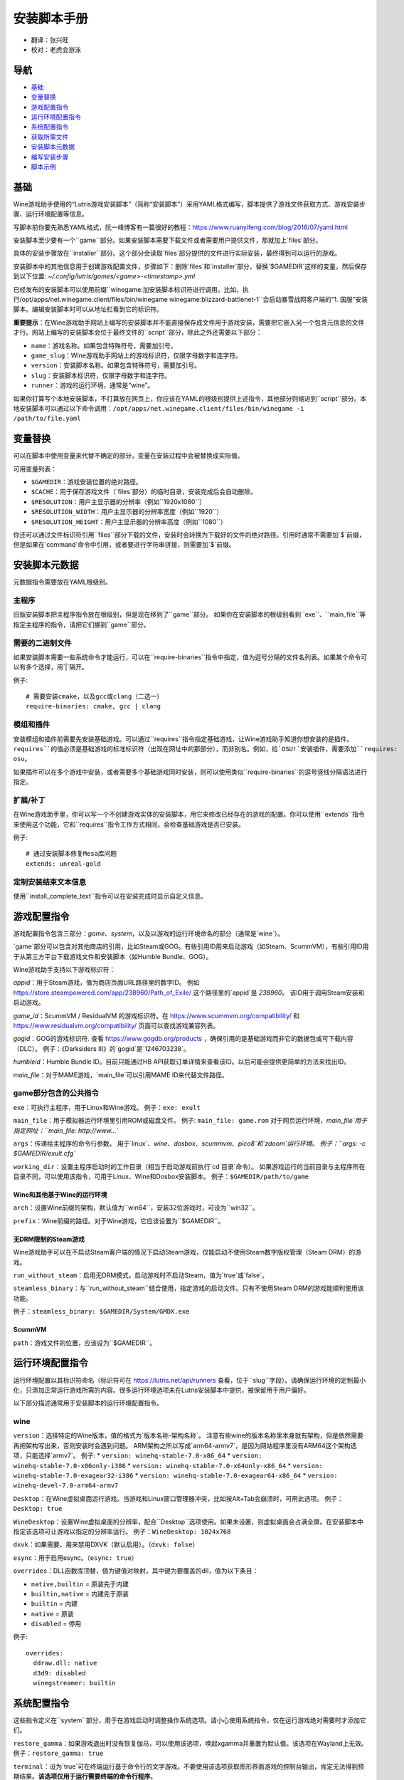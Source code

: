 ==================
安装脚本手册
==================

* 翻译：张兴旺
* 校对：老虎会游泳

导航
=================

* `基础`_
* `变量替换`_
* `游戏配置指令`_
* `运行环境配置指令`_
* `系统配置指令`_
* `获取所需文件`_
* `安装脚本元数据`_
* `编写安装步骤`_
* `脚本示例`_



基础
======


Wine游戏助手使用的“Lutris游戏安装脚本”（简称“安装脚本”）采用YAML格式编写，脚本提供了游戏文件获取方式、游戏安装步骤、运行环境配置等信息。

写脚本前你要先熟悉YAML格式，阮一峰博客有一篇很好的教程：https://www.ruanyifeng.com/blog/2016/07/yaml.html

安装脚本至少要有一个``game``部分。如果安装脚本需要下载文件或者需要用户提供文件，那就加上`files`部分。

具体的安装步骤放在``installer``部分。这个部分会读取`files`部分提供的文件进行实际安装，最终得到可以运行的游戏。

安装脚本中的其他信息用于创建游戏配置文件，步骤如下：删除`files`和`installer`部分，替换`$GAMEDIR`这样的变量，然后保存到以下位置:
`~/.config/lutris/games/<game>-<timestamp>.yml`

已经发布的安装脚本可以使用前缀``winegame:``加安装脚本标识符进行调用。比如，执行``/opt/apps/net.winegame.client/files/bin/winegame winegame:blizzard-battlenet-1``会启动暴雪战网客户端的“1. 国服”安装脚本。编辑安装脚本时可以从地址栏看到它的标识符。

**重要提示**：在Wine游戏助手网站上编写的安装脚本并不能直接保存成文件用于游戏安装，需要把它嵌入另一个包含元信息的文件才行。网站上编写的安装脚本会位于最终文件的``script``部分，除此之外还需要以下部分：

* ``name``：游戏名称。如果包含特殊符号，需要加引号。
* ``game_slug``：Wine游戏助手网站上的游戏标识符，仅限字母数字和连字符。
* ``version``：安装脚本名称。如果包含特殊符号，需要加引号。
* ``slug``：安装脚本标识符，仅限字母数字和连字符。
* ``runner``：游戏的运行环境，通常是“wine”。

如果你打算写个本地安装脚本，不打算放在网页上，你应该在YAML的根级别提供上述指令，其他部分则缩进到``script``部分。本地安装脚本可以通过以下命令调用：``/opt/apps/net.winegame.client/files/bin/winegame -i /path/to/file.yaml``

变量替换
=====================

可以在脚本中使用变量来代替不确定的部分，变量在安装过程中会被替换成实际值。

可用变量列表：

* ``$GAMEDIR``：游戏安装位置的绝对路径。
* ``$CACHE``：用于保存游戏文件（`files`部分）的临时目录，安装完成后会自动删除。
* ``$RESOLUTION``：用户主显示器的分辨率（例如``1920x1080``）
* ``$RESOLUTION_WIDTH``：用户主显示器的分辨率宽度（例如``1920``）
* ``$RESOLUTION_HEIGHT``：用户主显示器的分辨率高度（例如``1080``）

你还可以通过文件标识符引用``files``部分下载的文件，安装时会转换为下载好的文件的绝对路径。引用时通常不需要加`$`前缀，但是如果在`command`命令中引用，或者要进行字符串拼接，则需要加`$`前缀。


安装脚本元数据
===================

元数据指令需要放在YAML根级别。

主程序
-------------------------

旧版安装脚本把主程序指令放在根级别，但是现在移到了``game``部分。
如果你在安装脚本的根级别看到``exe``、``main_file``等指定主程序的指令，请把它们挪到``game``部分。

需要的二进制文件
-----------------------------

如果安装脚本需要一些系统命令才能运行，可以在``require-binaries``指令中指定，值为逗号分隔的文件名列表。如果某个命令可以有多个选择，用`|`隔开。

例子::

    # 需要安装cmake，以及gcc或clang（二选一）
    require-binaries: cmake, gcc | clang

模组和插件
----------------

安装模组和插件前需要先安装基础游戏。可以通过``requires``指令指定基础游戏，让Wine游戏助手知道你想安装的是插件。``requires``的值必须是基础游戏的标准标识符（出现在网址中的那部分），而非别名。例如，给`OSU!`安装插件，需要添加``requires: osu``。

如果插件可以在多个游戏中安装，或者需要多个基础游戏同时安装，则可以使用类似``require-binaries``的逗号竖线分隔语法进行指定。

扩展/补丁
--------------------

在Wine游戏助手里，你可以写一个不创建游戏实体的安装脚本，用它来修改已经存在的游戏的配置。你可以使用``extends``指令来使用这个功能，它和``requires``指令工作方式相同，会检查基础游戏是否已安装。

例子::

    # 通过安装脚本修复Mesa库问题
    extends: unreal-gold

定制安装结束文本信息
-----------------------------------

使用``install_complete_text``指令可以在安装完成时显示自定义信息。




游戏配置指令
=============================

游戏配置指令包含三部分：`game`、`system`，以及以游戏的运行环境命名的部分（通常是`wine`）。

`game`部分可以包含对其他商店的引用，比如Steam或GOG。有些引用ID用来启动游戏（如Steam、ScummVM），有些引用ID用于从第三方平台下载游戏文件和安装脚本（如Humble Bundle、GOG）。

Wine游戏助手支持以下游戏标识符：

`appid`：用于Steam游戏，值为商店页面URL路径里的数字ID。
例如 https://store.steampowered.com/app/238960/Path_of_Exile/ 这个路径里的`appid`是 `238960`。
该ID用于调用Steam安装和启动游戏。

`game_id`：ScummVM / ResidualVM 的游戏标识符。在 https://www.scummvm.org/compatibility/ 和 https://www.residualvm.org/compatibility/ 页面可以查找游戏兼容列表。

`gogid`：GOG的游戏标识符. 查看 https://www.gogdb.org/products ，确保引用的是基础游戏而非它的数据包或可下载内容（DLC）。
例子：《Darksiders III》的`gogid`是`1246703238`。

`humbleid`：Humble Bundle ID。目前只能通过HB API获取订单详情来查看该ID。以后可能会提供更简单的方法来找出ID。

`main_file`：对于MAME游戏，`main_file`可以引用MAME ID来代替文件路径。

game部分包含的公共指令
---------------------------

``exe``：可执行主程序，用于Linux和Wine游戏。
例子：``exe: exult``

``main_file``：用于模拟器运行环境里引用ROM或磁盘文件。
例子: ``main_file: game.rom``
对于网页运行环境，`main_file`用于指定网址：``main_file: http://www...``

``args``：传递给主程序的命令行参数。
用于`linux`、`wine`、`dosbox`、`scummvm`、`pico8`和`zdoom`运行环境。
例子：``args: -c $GAMEDIR/exult.cfg``

``working_dir``：设置主程序启动时的工作目录（相当于启动游戏前执行`cd 目录`命令）。
如果游戏运行的当前目录与主程序所在目录不同，可以使用该指令，可用于Linux、Wine和Dosbox安装脚本。
例子：``$GAMEDIR/path/to/game``

Wine和其他基于Wine的运行环境
^^^^^^^^^^^^^^^^^^^^^^^^^^^^^^^^^

``arch``：设置Wine前缀的架构，默认值为``win64``，安装32位游戏时，可设为``win32``。

``prefix``：Wine前缀的路径。对于Wine游戏，它应该设置为``$GAMEDIR``。


无DRM限制的Steam游戏
^^^^^^^^^^^^^^

Wine游戏助手可以在不启动Steam客户端的情况下启动Steam游戏，仅能启动不使用Steam数字版权管理（Steam DRM）的游戏。

``run_without_steam``：启用无DRM模式，启动游戏时不启动Steam，值为`true`或`false`。

``steamless_binary``：与``run_without_steam``结合使用，指定游戏的启动文件。只有不使用Steam DRM的游戏能顺利使用该功能。

例子：``steamless_binary: $GAMEDIR/System/GMDX.exe``


ScummVM
^^^^^^^

``path``：游戏文件的位置，应该设为``$GAMEDIR``。



运行环境配置指令
===============================

运行环境配置以其标识符命名（标识符可在 https://lutris.net/api/runners 查看，位于``slug``字段）。请确保运行环境的定制最小化，只添加正常运行游戏所需的内容。很多运行环境选项未在Lutris安装脚本中提供，被保留用于用户偏好。

以下部分描述通常用于安装脚本的运行环境配置指令。

wine
----

``version``：选择特定的Wine版本，值的格式为`版本名称-架构名称`。
注意有些wine的版本名称里本身就有架构，但是依然需要再把架构写出来，否则安装时会遇到问题。
ARM架构之所以写成`arm64-armv7`，是因为网站程序里没有ARM64这个架构选项，只能选择`armv7`。
例子: 
* ``version: winehq-stable-7.0-x86_64``
* ``version: winehq-stable-7.0-x86only-i386``
* ``version: winehq-stable-7.0-x64only-x86_64``
* ``version: winehq-stable-7.0-exagear32-i386``
* ``version: winehq-stable-7.0-exagear64-x86_64``
* ``version: winehq-devel-7.0-arm64-armv7``

``Desktop``：在Wine虚拟桌面运行游戏。当游戏和Linux窗口管理器冲突，比如按Alt+Tab会崩溃时，可用此选项。
例子：``Desktop: true``

``WineDesktop``：设置Wine虚拟桌面的分辨率，配合``Desktop``选项使用。如果未设置，则虚拟桌面会占满全屏。在安装脚本中指定该选项可让游戏以指定的分辨率运行。
例子：``WineDesktop: 1024x768``

``dxvk``：如果需要，用来禁用DXVK（默认启用）。（``dxvk: false``）

``esync``：用于启用esync。（``esync: true``）

``overrides``：DLL函数库顶替，值为键值对映射，其中键为要覆盖的dll，值为以下条目：

* ``native,builtin`` = 原装先于内建
* ``builtin,native`` = 内建先于原装
* ``builtin`` = 内建
* ``native`` = 原装
* ``disabled`` = 停用

例子::

      overrides:
        ddraw.dll: native
        d3d9: disabled
        winegstreamer: builtin

系统配置指令
===============================

这些指令定义在``system``部分，用于在游戏启动时调整操作系统选项。请小心使用系统指令，仅在运行游戏绝对需要时才添加它们。

``restore_gamma``：如果游戏退出时没有恢复伽马，可以使用该选项，唤起xgamma并重置为默认值。该选项在Wayland上无效。
例子：``restore_gamma: true``

``terminal``：设为`true`可在终端运行基于命令行的文字游戏。不要使用该选项获取图形界面游戏的控制台输出，肯定无法得到预期结果。**该选项仅用于运行需要终端的命令行程序**。

``env``: 在游戏启动前和安装前设置环境变量。不要使用该指令设置Wine的函数库顶替（不会生效，应该改用`wine`的`overrides`指令）。值中可以使用变量。
例子::

     env:
       __GL_SHADER_DISK_CACHE: 1
       __GL_THREADED_OPTIMIZATIONS: '1'
       __GL_SHADER_DISK_CACHE_PATH: $GAMEDIR
       mesa_glthread: 'true'

``single_cpu``：用单核运行游戏。用于那些对多核CPU支持较差的老游戏。（``single_cpu: true``）

``disable_runtime``：如果所选Wine版本或所在平台与Lutris运行时不兼容（比如龙芯架构），可禁用Lutris运行时。（``disable_runtime: true``）

``pulse_latency``：将PulseAudio延迟设置为60毫秒，可减少声音中断。（``pulse_latency: true``）

``use_us_layout``:启动游戏时将键盘布局改为标准美国键盘布局。用于兼容那些键盘布局支持较差且没有按键映射功能的游戏。简体中文用户通常用不上该选项，因为我们默认使用标准美国键盘布局。（``use_us_layou: true``）

``xephyr``: 在Xephyr中运行游戏，用于支持256色模式的游戏，值为传递给Xephyr的色彩模式。（``xephyr: 8bpp``）

``xephyr_resolution``: 与``xephyr`` 选项配合使用，用来设置Xephyr窗口的分辨率。（``xephyr_resolution: 1024x768``）


获取所需文件
=======================

安装脚本的``files``部分列出了游戏安装所需的全部文件。本部分的键作为文件标识符，可在``installer``部分引用，值可以是一个文件下载地址，也可以是一个包含``filename``和``url``键值的字典。``url``为下载地址，``filename``为保存在本地的临时文件名（对于Windows可执行文件，如果下载地址结尾不具有正确的`.exe`扩展名，则应该使用这种方式指定文件名）。如果你想设置`Referer`头信息来绕过防盗链，可添加``referer``键。

如果你想让用户手动选择文件，那么下载地址应该以``N/A``打头。当安装脚本遇到这个值，它会提示用户手动选择文件。为了提示用户选择哪个文件，可在冒号后附加提示信息：``N/A:选择战网客户端安装程序（Battle.net-Setup.exe）``

例子::

    files:
    - file1: https://example.com/gamesetup.exe
    - file2: "N/A:选择战网客户端安装程序（Battle.net-Setup.exe）"
    - file3:
        url: https://example.com/url-that-doesnt-resolve-to-a-proper-filename
        filename: actual_local_filename.zip
        referer: www.mywebsite.com
    - setup:
        url: https://www.battlenet.com.cn/download/getInstaller?os=win&installer=Battle.net-Setup-CN.exe
        filename: Battle.net-Setup-CN.exe

上面的例子中，`file1`、`file2`、`file3`和`setup`都是文件标识符，可以在后续的`installer`部分引用。

如果游戏使用了Steam数据，键值应该是``$STEAM:appid:path/to/data``。它会检查文件是否存在，没有就安装。


编写安装步骤
===============================

在得到了游戏所需的每一个文件后，真正的安装就开始了。一系列的指令会告诉安装脚本如何正确安装游戏。以``installer:``开启安装脚本部分，按照执行顺序（从上到下）堆叠指令。

显示“插入光盘”对话框
----------------------------------

``insert-disc``命令会显示一个消息框，请求用户插入游戏光盘到光驱中。

通过``requires``参数，来检测光盘上的文件或文件夹，以确保插入了正确的光盘。

`$DISC`变量将包含光驱路径，用于后续安装任务。

如果检测本机有gCDEmu，则会有一个按钮来打开gCDEmu，否则会显示CDEmu的主页和PPA。你可以使用``message``参数来覆盖默认的提示信息。

例子::

    - insert-disc:
        requires: diablosetup.exe

移动文件和目录
----------------------------

用``move``命令移动文件或目录。``move``需要两个参数：``src``（源文件或文件夹）和``dst``（目标文件或文件夹）。

``src``可以是文件标识符（不需要加`$`前缀），或者绝对路径。如果想从缓存目录或游戏安装目录移动文件，需要加``$CACHE/``或``$GAMEDIR/``形成绝对路径。

``dst``参数只能是绝对路径。如果要移动到游戏安装目录或用户主目录，需要加``$GAMEDIR/``或``$HOME/``形成绝对路径。

如果`src`是一个文件标识符，对它使用该指令后，该标识符指向的位置也会更新，在后续命令中可以访问到移动后的文件。

``move``命令不能覆盖文件。如果目标目录不存在，它会创建。移动文件时，确保给出完整的目标路径（包含文件名），不要只给出目标文件夹，否则文件名可能不是你想要的。


例子::

    - move:
        src: setup
        dst: $GAMEDIR/my.exe

拷贝和合并目录
-------------------------------

合并和拷贝行为可以通过``merge``或``copy``指令完成。用哪个指令完成并不重要，因为``copy``就是``merge``的别名。是执行合并还是拷贝行为，取决于目标目录是否存在。当合并到一个已存在目录时，源文件和目标文件同名时，则自动覆盖。写脚本的时候要考虑到这一点，并给操作行为安排好顺序。

如果`src`是一个文件标识符，对它使用该指令后，该标识符指向的位置也会更新，在后续命令中可以访问到移动后的文件。

例子::

    - merge:
        src: setup
        dst: $GAMEDIR/my.exe

解压文件
-------------------

使用``extract``指令解压文件，``file``参数可以是文件标识符或文件路径，提供文件路径时可以使用通配符。如果文件要解压到``$GAMEDIR``以外的其他目录，可以指定``dst``参数。

可以选择提供``format``参数来指定压缩文件的类型。
如果文件扩展名和压缩格式不匹配，需要提供该参数。
``format``参数的值有：`zip`、`tgz`、`gzip`、`bz2`和`gog`（innoextract）。

例子::

    - extract:
        file: file3
        dst: $GAMEDIR/datadir/

给文件添加执行权限
------------------------

使用``chmodx`` 指令给文件添加执行权限。对于以无法保留权限的zip文件形式发行的游戏来说，它通常是必需的。

例子: ``- chmodx: $GAMEDIR/game_binary``

执行一个文件
----------------

使用``execute``指令来执行文件。使用``file``参数引用文件标识符或提供可执行程序路径，用``args``参数传递命令行参数。``terminal``参数设为`true`可以使程序在终端窗口中执行，``working_dir``设置程序执行的目录（如果不设置，默认是`$GAMEDIR`）。
命令运行在Lutris运行时中（解决了绝大多数的共享库依赖问题），且会自动添加执行权限（无需提前执行chmodx）。你还可以使用`env``（环境变量）、``exclude_processes``（不受监控的程序，空格分隔的进程列表，如果除了列表中的程序之外没有其他程序还在运行，则认为`execute`指令已运行完毕）、``include_processes``（``exclude_processes``的反向操作，用来覆盖Wine游戏助手内建的排除列表）、``disable_runtime``（禁用Lutris运行时，执行系统二进制文件时有用）。

例子::

    - execute:
        args: --argh
        file: great_id
        terminal: true
        env:
          key: value

你可以用``command``参数来代替``file``和``args``，这让运行bash/shell命令更容易：``bash``将被调用，并被添加到内部的``include_processes``里。

例子::

    - execute:
        command: 'echo Hello World! | cat'

写入文件
-------------


写入文本文件
^^^^^^^^^^^^^^^^^^

用``write_file``指令创建或覆盖一个文件。使用``file``（文件标识符或绝对路径）和``content``参数。

还可以添加可选参数``mode``来选择写入方式，有效值包括``w``（默认, 覆盖写入文件，原内容被清除）、``a``（在文件末尾追加写入）。

关于如何包括多行文本，请参考YAML文档。

例子:

::

    - write_file:
        file: $GAMEDIR/myfile.txt
        content: 'This is the contents of the file.'

写入INI配置文件
^^^^^^^^^^^^^^^^^^^^^^^^^^^^^^^^^^^^

使用``write_config``指令创建或写入一个INI配置文件。配置文件是由`key=value`（或`key: value`）组成的文本文件，这些行按`[section]`分组。该指令使用以下参数：``file``（文件标识符或绝对路径）；``section``；``key``、``value``或``data``。设置``merge: false``会首先清空这个文件。提示：这个文件会被完全重写，注释会被省略。一定要比较原始文件和处理后的结果文件，以避免潜在的解析问题。

例子:

::

    - write_config:
        file: $GAMEDIR/myfile.ini
        section: Engine
        key: Renderer
        value: OpenGL

::

    - write_config:
        file: $GAMEDIR/myfile.ini
        data:
          General:
            iNumHWThreads: 2
            bUseThreadedAI: 1


写入JSON文件
^^^^^^^^^^^^^^^^^^^^^^^^^^^^^

``write_json``指令用来创建或写入一个JSON文件，使用``file``（文件标识符或绝对路径）和``data``参数。提示：文件会被完全重写，一定要比较原始文件和处理后的结果文件，以避免潜在的解析问题。如果你想覆盖JSON文件而非更新它，你可以设置可选参数``merge``为``false``。

例子:

::

    - write_json:
        file: $GAMEDIR/myfile.json
        data:
          Sound:
            Enabled: 'false'

它会写入（或更新）文件，内容如下:

::

    {
      "Sound": {
        "Enabled": "false"
      }
    }

执行运行环境提供的任务
-----------------------------------

有的运行环境有一些特定的行为，你可以用``task``指令来调用。你至少要提供一个函数名做为``name``参数用来调用。其他参数则依赖于被调用的任务。通过在任务名称前加上运行环境的名称，可以从其他运行环境调用函数（例如，在dosbox安装脚本上，你可以用``wine.wineexec``作为任务的``name``来调用wineexec任务）

目前Wine游戏助手实现了以下任务:

*   wine：``create_prefix`` 在指定路径上创建一个空的Wine容器。以下其他的wine指令都包含了自动创建容器的功能，因此通常不需要手动调用create_prefix指令。该指令的参数是：

    * ``prefix``: 路径

    * ``arch``: 可选的容器架构，默认是win64，除非在运行环境选项里指定了32位。

    * ``overrides``: 可选DLL覆盖，参数格式稍后详述。

    * ``install_gecko``: 可选参数（true|false），用来阻止安装gecko。

    * ``install_mono``: 可选参数（true|false），用来阻止安装mono。

    例子:

    ::

        - task:
            name: create_prefix
            arch: win64

*   wine：``wineexec`` 运行windows可执行程序，参数是：
    * ``executable``（文件标识符或绝对路径）；
    * ``args``（传递给可执行文件的可选参数）；
    * ``prefix``（可选，Wine容器）；
    * ``arch``（可选，WINEARCH, 值为``win32``或``win64``）；
    * ``blocking``（当为true时，直接在Wine游戏助手运行的线程启动wine，不开启新线程）；
    * ``working_dir``（可选，工作目录）
    * ``include_processes`` （可选，空格分隔的一组进程，这些进程会被监控）；
    * ``exclude_processes``（可选，，空格分割的一组进程，这些进程不会被监控）；
    * ``env``（可选，环境变量）；
    * ``overrides``（可选，DLL函数库顶替）。

    例子::

        - task:
            name: wineexec
            executable: drive_c/Program Files/Game/Game.exe
            args: --windowed

*   wine：``winetricks`` 运行winetricks，包含以下参数：
    * ``app``：要安装的组件，可指定多个，用空格分隔；
    * ``prefix``：可选，Wine容器路径。
    * ``silent``：Winetricks默认是静默模式，但有的时候会和一些组件冲突，例如XNA。这时可以设置``silent: false``。

    例子::

        - task:
            name: winetricks
            app: nt40

    查看完整的``winetricks``可用清单，请点击: https://github.com/Winetricks/winetricks/tree/master/files/verbs

*   wine：``eject_disk`` 在你的``prefix``参数指定的容器里运行eject_disk，参数是
    ``prefix``（可选，wine容器路径）。

    例子:

    ::

        - task:
            name: eject_disc

*   wine：``set_regedit`` 修改Windows注册表。参数是：
    * ``path``：注册表路径，使用反斜杠；
    * ``key``：键名；
    * ``value``：键值；
    * ``type``：可选，值类型，默认值为REG_SZ（字符串）；
    * ``prefix``：可选，wine容器路径；
    * ``arch``：可选，容器的架构，win32或win64。

    例子:

    ::

        - task:
            name: set_regedit
            path: HKEY_CURRENT_USER\Software\Valve\Steam
            key: SuppressAutoRun
            value: '00000000'
            type: REG_DWORD

*   wine: ``delete_registry_key`` 删除Windows注册表键值。参数是：
    * ``path``：注册表路径，使用反斜杠；
    * ``key``：键名；
    * ``type``：可选，值类型，默认值为REG_SZ（字符串）；
    * ``prefix``：可选，wine容器路径；
    * ``arch``：可选，容器的架构，win32或win64。

    例子:

    ::

        - task:
            name: set_regedit
            path: HKEY_CURRENT_USER\Software\Valve\Steam
            key: SuppressAutoRun
            value: '00000000'
            type: REG_DWORD

* wine: ``set_regedit_file`` 导入注册表文件。参数是：
    * ``filename``：注册表文件名；
    * ``arch``：可选，容器的架构，win32或win64。


  例子::

    - task:
        name: set_regedit_file
        filename: myregfile

* wine: ``winekill`` 停止Wine容器的全部进程。参数是：
    * ``prefix``：可选，wine容器路径；
    * ``arch``：可选，容器的架构，win32或win64。

  例子

  ::

    - task:
        name: winekill

*   dosbox: ``dosexec`` 运行dosbox。参数有：
    * ``executable``：可选，可执行文件，文件标识符或绝对路径；
    * ``config_file``：可选，.conf配置文件，文件标识符或绝对路径；
    * ``args``：可选，命令参数；
    * ``working_dir``：可选，工作目录，默认是``executable``所在目录或``config_file``所在目录；
    ``exit``：设为``false``可以阻止DOSBox在``executable``执行结束后自动退出。

    例子:

    ::

        - task:
            name: dosexec
            executable: file_id
            config: $GAMEDIR/game_install.conf
            args: -scaler normal3x -conf more_conf.conf

显示下拉菜单
----------------------------------------

使用``input_menu``指令可以显示下拉菜单来获取用户的选择，参数如下：
   * ``description``：提示信息；
   * ``options``：选项列表，键值对，键为选项值，值为显示给用户看的选项名称；
   * ``preselect``：可选，指定默认选项。
   * ``id``：可选，变量标识符后缀，只能包含字母、数字、下划线。


用户选择的选项值可以通过``$input``变量获得。如果指定了id参数，还可以通过``$INPUT_<id>``获得。

例子:

::

    - input_menu:
        description: "选择游戏语言："
        id: LANG
        options:
        - en: 英语
        - fr: 法语
        - "选项值": "显示给用户看的选项名称"
        preselect: en

这个例子中，英语是默认选项（`$INPUT`和`$INPUT_LANG`变量均为`en`）。如果用户选择了法语，则`$INPUT`和`$INPUT_LANG`变量均为`fr`。如果有多个选单，`$INPUT`在执行下个选单时会被覆盖，而`$INPUT_LANG`则可以一直保留。

脚本示例
===============

这些脚本示例是完整的本地安装文件，可用于通过`/opt/apps/net.winegame.client/files/bin/winegame -i xxx.yaml`命令本地安装。
在Wine游戏助手网站添加安装脚本时，只需要包含``script``部分，其他部分会根据游戏信息自动生成，所以不需要包含在网站安装脚本中。

示例Linux游戏::

    name: My Game
    game_slug: my-game
    version: Installer
    slug: my-game-installer
    runner: linux

    script:
      game:
        exe: $GAMEDIR/mygame
        args: --some-arg
        working_dir: $GAMEDIR

      files:
      - myfile: https://example.com/mygame.zip

      installer:
      - chmodx: $GAMEDIR/mygame
      system:
        env:
          SOMEENV: true

示例Wine游戏::

    name: My Game
    game_slug: my-game
    version: Installer
    slug: my-game-installer
    runner: wine

    script:
      game:
        exe: $GAMEDIR/mygame
        args: --some-args
        prefix: $GAMEDIR/prefix
        arch: win32
        working_dir: $GAMEDIR/prefix
      files:
      - installer: "N/A:Select the game's setup file"
      installer:
      - task:
          executable: installer
          name: wineexec
          prefix: $GAMEDIR/prefix
      wine:
        Desktop: true
        overrides:
          ddraw.dll: n
      system:
        env:
          SOMEENV: true

示例GOG Wine游戏

注意某些游戏安装程序用``/SILENT``或``/VERYSILENT``选项时会崩溃，比如《Cuphead》和《Star Wars: Battlefront II》。

GOG安装程序的绝大多数命令行选项都记录在此：http://www.jrsoftware.org/ishelp/index.php?topic=setupcmdline

还有一个文档里没有记录的选项：``/NOGUI``，在使用``/SILENT``和``/SUPPRESSMSGBOXES``参数时要加上它。

::

    name: My Game
    game_slug: my-game
    version: Installer
    slug: my-game-installer
    runner: wine

    script:
      game:
        exe: $GAMEDIR/drive_c/game/bin/Game.exe
        args: --some-arg
        prefix: $GAMEDIR
        working_dir: $GAMEDIR/drive_c/game
      files:
      - installer: "N/A:Select the game's setup file"
      installer:
      - task:
          args: /SILENT /LANG=en /SP- /NOCANCEL /SUPPRESSMSGBOXES /NOGUI /DIR="C:/game"
          executable: installer
          name: wineexec

示例GOG Wine游戏，使用innoextract直接解压::

    name: My Game
    game_slug: my-game
    version: Installer
    slug: my-game-installer
    runner: wine

    script:
      game:
        exe: $GAMEDIR/drive_c/Games/YourGame/game.exe
        args: --some-arg
        prefix: $GAMEDIR/prefix
      files:
      - installer: "N/A:Select the game's setup file"
      installer:
      - execute:
          args: --gog -d "$CACHE" setup
          description: Extracting game data
          file: innoextract
      - move:
          description: Extracting game data
          dst: $GAMEDIR/drive_c/Games/YourGame
          src: $CACHE/app


示例GOG Linux游戏（mojosetup的命令行选项在此记录：https://www.reddit.com/r/linux_gaming/comments/42l258/fully_automated_gog_games_install_howto/）::

    name: My Game
    game_slug: my-game
    version: Installer
    slug: my-game-installer
    runner: linux

    script:
      game:
        exe: $GAMEDIR/game.sh
        args: --some-arg
        working_dir: $GAMEDIR
      files:
      - installer: "N/A:Select the game's setup file"
      installer:
      - chmodx: installer
      - execute:
          file: installer
          description: Installing game, it will take a while...
          args: -- --i-agree-to-all-licenses --noreadme --nooptions --noprompt --destination=$GAMEDIR


另一个示例GOG Linux游戏::

    name: My Game
    game_slug: my-game
    version: Installer
    slug: my-game-installer
    runner: linux

    script:
      files:
      - goginstaller: N/A:Please select the GOG.com Linux installer
      game:
        args: --some-arg
        exe: start.sh
      installer:
      - extract:
          dst: $CACHE/GOG
          file: goginstaller
          format: zip
      - merge:
          dst: $GAMEDIR
          src: $CACHE/GOG/data/noarch/


示例Steam Linux游戏::

    name: My Game
    game_slug: my-game
    version: Installer
    slug: my-game-installer
    runner: steam

    script:
      game:
        appid: 227300
        args: --some-args

